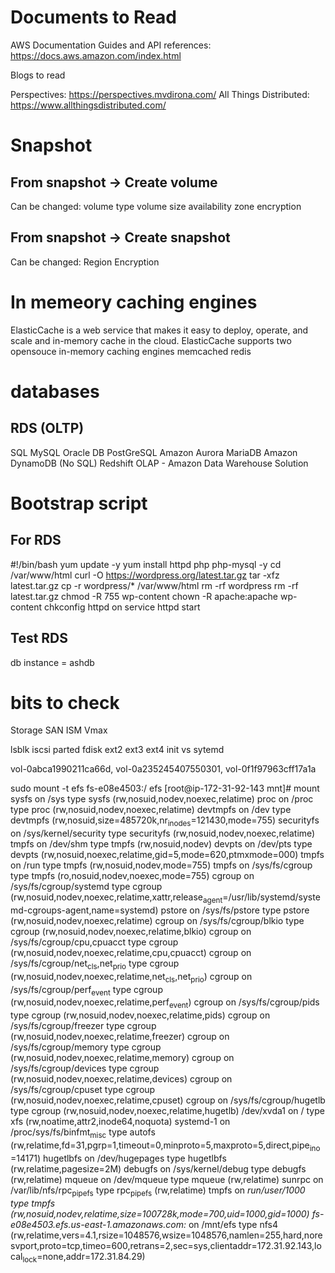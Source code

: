 #+STARTUP: indent
#+STARTUP: hidestars

* Documents to Read
AWS Documentation
Guides and API references: https://docs.aws.amazon.com/index.html

Blogs to read

Perspectives: https://perspectives.mvdirona.com/
All Things Distributed: https://www.allthingsdistributed.com/

* Snapshot
** From snapshot -> Create volume
Can be changed:
volume type
volume size
availability zone
encryption

** From snapshot -> Create snapshot
Can be changed:
Region
Encryption


* In memeory caching engines
ElasticCache is a web service that makes it easy to deploy, operate, and scale and in-memory cache in the cloud.
ElasticCache supports two opensouce in-memory caching engines
memcached
redis

* databases
** RDS (OLTP)
SQL
MySQL
Oracle DB
PostGreSQL
Amazon Aurora
MariaDB
Amazon DynamoDB (No SQL)
Redshift OLAP - Amazon Data Warehouse Solution

* Bootstrap script
** For RDS
#!/bin/bash
yum update -y
yum install httpd php php-mysql -y
cd /var/www/html
curl -O https://wordpress.org/latest.tar.gz
tar -xfz latest.tar.gz
cp -r wordpress/* /var/www/html
rm -rf wordpress
rm -rf latest.tar.gz
chmod -R 755 wp-content
chown -R apache:apache wp-content
chkconfig httpd on
service httpd start

** Test RDS
db instance = ashdb

* bits to check
Storage
SAN
ISM
Vmax

lsblk
iscsi
parted
fdisk
ext2
ext3
ext4
init vs sytemd


vol-0abca1990211ca66d, vol-0a235245407550301, vol-0f1f97963cff17a1a


sudo mount -t efs fs-e08e4503:/ efs
[root@ip-172-31-92-143 mnt]# mount
sysfs on /sys type sysfs (rw,nosuid,nodev,noexec,relatime)
proc on /proc type proc (rw,nosuid,nodev,noexec,relatime)
devtmpfs on /dev type devtmpfs (rw,nosuid,size=485720k,nr_inodes=121430,mode=755)
securityfs on /sys/kernel/security type securityfs (rw,nosuid,nodev,noexec,relatime)
tmpfs on /dev/shm type tmpfs (rw,nosuid,nodev)
devpts on /dev/pts type devpts (rw,nosuid,noexec,relatime,gid=5,mode=620,ptmxmode=000)
tmpfs on /run type tmpfs (rw,nosuid,nodev,mode=755)
tmpfs on /sys/fs/cgroup type tmpfs (ro,nosuid,nodev,noexec,mode=755)
cgroup on /sys/fs/cgroup/systemd type cgroup (rw,nosuid,nodev,noexec,relatime,xattr,release_agent=/usr/lib/systemd/systemd-cgroups-agent,name=systemd)
pstore on /sys/fs/pstore type pstore (rw,nosuid,nodev,noexec,relatime)
cgroup on /sys/fs/cgroup/blkio type cgroup (rw,nosuid,nodev,noexec,relatime,blkio)
cgroup on /sys/fs/cgroup/cpu,cpuacct type cgroup (rw,nosuid,nodev,noexec,relatime,cpu,cpuacct)
cgroup on /sys/fs/cgroup/net_cls,net_prio type cgroup (rw,nosuid,nodev,noexec,relatime,net_cls,net_prio)
cgroup on /sys/fs/cgroup/perf_event type cgroup (rw,nosuid,nodev,noexec,relatime,perf_event)
cgroup on /sys/fs/cgroup/pids type cgroup (rw,nosuid,nodev,noexec,relatime,pids)
cgroup on /sys/fs/cgroup/freezer type cgroup (rw,nosuid,nodev,noexec,relatime,freezer)
cgroup on /sys/fs/cgroup/memory type cgroup (rw,nosuid,nodev,noexec,relatime,memory)
cgroup on /sys/fs/cgroup/devices type cgroup (rw,nosuid,nodev,noexec,relatime,devices)
cgroup on /sys/fs/cgroup/cpuset type cgroup (rw,nosuid,nodev,noexec,relatime,cpuset)
cgroup on /sys/fs/cgroup/hugetlb type cgroup (rw,nosuid,nodev,noexec,relatime,hugetlb)
/dev/xvda1 on / type xfs (rw,noatime,attr2,inode64,noquota)
systemd-1 on /proc/sys/fs/binfmt_misc type autofs (rw,relatime,fd=31,pgrp=1,timeout=0,minproto=5,maxproto=5,direct,pipe_ino=14171)
hugetlbfs on /dev/hugepages type hugetlbfs (rw,relatime,pagesize=2M)
debugfs on /sys/kernel/debug type debugfs (rw,relatime)
mqueue on /dev/mqueue type mqueue (rw,relatime)
sunrpc on /var/lib/nfs/rpc_pipefs type rpc_pipefs (rw,relatime)
tmpfs on /run/user/1000 type tmpfs (rw,nosuid,nodev,relatime,size=100728k,mode=700,uid=1000,gid=1000)
fs-e08e4503.efs.us-east-1.amazonaws.com:/ on /mnt/efs type nfs4 (rw,relatime,vers=4.1,rsize=1048576,wsize=1048576,namlen=255,hard,noresvport,proto=tcp,timeo=600,retrans=2,sec=sys,clientaddr=172.31.92.143,local_lock=none,addr=172.31.84.29)
